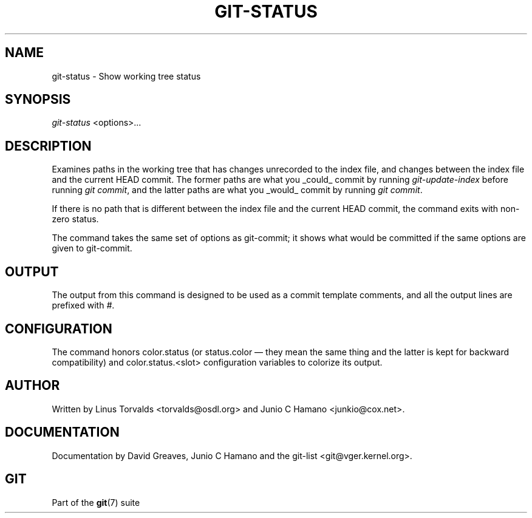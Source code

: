 .\" ** You probably do not want to edit this file directly **
.\" It was generated using the DocBook XSL Stylesheets (version 1.69.1).
.\" Instead of manually editing it, you probably should edit the DocBook XML
.\" source for it and then use the DocBook XSL Stylesheets to regenerate it.
.TH "GIT\-STATUS" "1" "01/17/2007" "" ""
.\" disable hyphenation
.nh
.\" disable justification (adjust text to left margin only)
.ad l
.SH "NAME"
git\-status \- Show working tree status
.SH "SYNOPSIS"
\fIgit\-status\fR <options>\&...
.SH "DESCRIPTION"
Examines paths in the working tree that has changes unrecorded to the index file, and changes between the index file and the current HEAD commit. The former paths are what you _could_ commit by running \fIgit\-update\-index\fR before running \fIgit commit\fR, and the latter paths are what you _would_ commit by running \fIgit commit\fR.

If there is no path that is different between the index file and the current HEAD commit, the command exits with non\-zero status.

The command takes the same set of options as git\-commit; it shows what would be committed if the same options are given to git\-commit.
.SH "OUTPUT"
The output from this command is designed to be used as a commit template comments, and all the output lines are prefixed with \fI#\fR.
.SH "CONFIGURATION"
The command honors color.status (or status.color \(em they mean the same thing and the latter is kept for backward compatibility) and color.status.<slot> configuration variables to colorize its output.
.SH "AUTHOR"
Written by Linus Torvalds <torvalds@osdl.org> and Junio C Hamano <junkio@cox.net>.
.SH "DOCUMENTATION"
Documentation by David Greaves, Junio C Hamano and the git\-list <git@vger.kernel.org>.
.SH "GIT"
Part of the \fBgit\fR(7) suite

